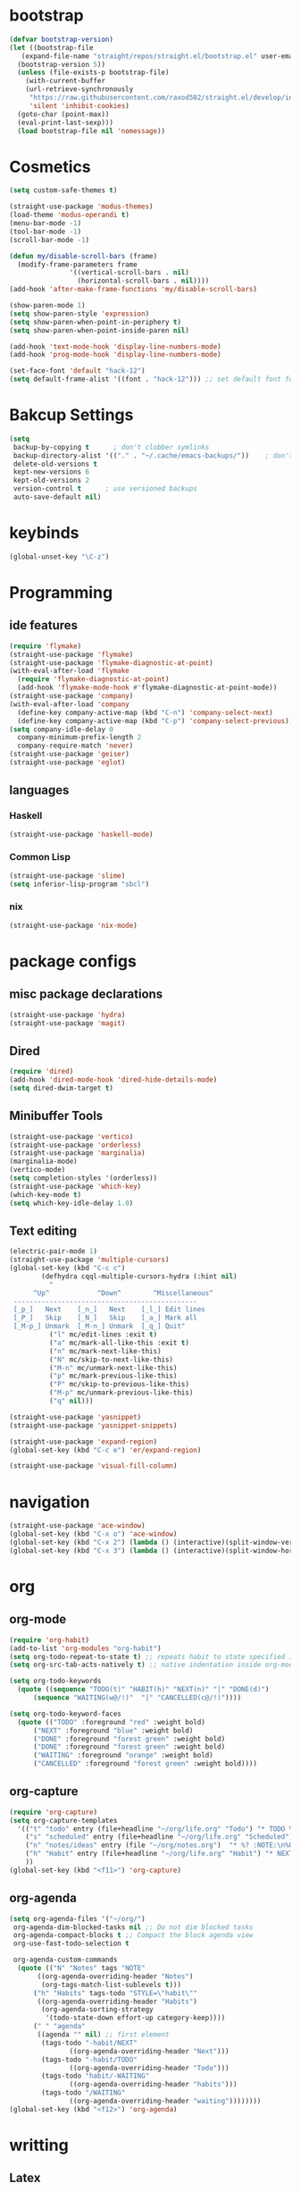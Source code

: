 * bootstrap
#+BEGIN_SRC emacs-lisp
  (defvar bootstrap-version)
  (let ((bootstrap-file
	 (expand-file-name "straight/repos/straight.el/bootstrap.el" user-emacs-directory))
	(bootstrap-version 5))
    (unless (file-exists-p bootstrap-file)
      (with-current-buffer
	  (url-retrieve-synchronously
	   "https://raw.githubusercontent.com/raxod502/straight.el/develop/install.el"
	   'silent 'inhibit-cookies)
	(goto-char (point-max))
	(eval-print-last-sexp)))
    (load bootstrap-file nil 'nomessage))
#+END_SRC
* Cosmetics
#+BEGIN_SRC emacs-lisp
  (setq custom-safe-themes t)

  (straight-use-package 'modus-themes)
  (load-theme 'modus-operandi t)
  (menu-bar-mode -1)
  (tool-bar-mode -1)
  (scroll-bar-mode -1)

  (defun my/disable-scroll-bars (frame)
    (modify-frame-parameters frame
			     '((vertical-scroll-bars . nil)
			       (horizontal-scroll-bars . nil))))
  (add-hook 'after-make-frame-functions 'my/disable-scroll-bars) 

  (show-paren-mode 1)
  (setq show-paren-style 'expression)
  (setq show-paren-when-point-in-periphery t)
  (setq show-paren-when-point-inside-paren nil)

  (add-hook 'text-mode-hook 'display-line-numbers-mode)
  (add-hook 'prog-mode-hook 'display-line-numbers-mode)

  (set-face-font 'default "hack-12")
  (setq default-frame-alist '((font . "hack-12"))) ;; set default font for emacs --daemon / emacsclient
#+END_SRC
* Bakcup Settings
#+BEGIN_SRC emacs-lisp
(setq
 backup-by-copying t      ; don't clobber symlinks
 backup-directory-alist '(("." . "~/.cache/emacs-backups/"))    ; don't litter my fs tree
 delete-old-versions t
 kept-new-versions 6
 kept-old-versions 2
 version-control t      ; use versioned backups
 auto-save-default nil)
#+END_SRC
* keybinds
#+BEGIN_SRC emacs-lisp
  (global-unset-key "\C-z")
#+END_SRC
* Programming
** ide features
#+BEGIN_SRC emacs-lisp
  (require 'flymake)
  (straight-use-package 'flymake)
  (straight-use-package 'flymake-diagnostic-at-point)
  (with-eval-after-load 'flymake
    (require 'flymake-diagnostic-at-point)
    (add-hook 'flymake-mode-hook #'flymake-diagnostic-at-point-mode))
  (straight-use-package 'company)
  (with-eval-after-load 'company
    (define-key company-active-map (kbd "C-n") 'company-select-next)
    (define-key company-active-map (kbd "C-p") 'company-select-previous))
  (setq company-idle-delay 0
	company-minimum-prefix-length 2
	company-require-match 'never)
  (straight-use-package 'geiser)
  (straight-use-package 'eglot)
#+END_SRC
** languages
*** Haskell
 #+BEGIN_SRC emacs-lisp
   (straight-use-package 'haskell-mode)
 #+END_SRC
*** Common Lisp
 #+BEGIN_SRC emacs-lisp
   (straight-use-package 'slime)
   (setq inferior-lisp-program "sbcl")
 #+END_SRC
*** nix
#+begin_src emacs-lisp
    (straight-use-package 'nix-mode)
#+end_src
* package configs
** misc package declarations
#+BEGIN_SRC emacs-lisp
  (straight-use-package 'hydra)
  (straight-use-package 'magit)
 #+END_SRC
** Dired
 #+BEGIN_SRC emacs-lisp
   (require 'dired)
   (add-hook 'dired-mode-hook 'dired-hide-details-mode)
   (setq dired-dwim-target t)
 #+END_SRC
** Minibuffer Tools
    #+begin_src emacs-lisp
      (straight-use-package 'vertico)
      (straight-use-package 'orderless)
      (straight-use-package 'marginalia)
      (marginalia-mode)
      (vertico-mode)
      (setq completion-styles '(orderless))
      (straight-use-package 'which-key)
      (which-key-mode t)
      (setq which-key-idle-delay 1.0)
    #+end_src
** Text editing
   #+BEGIN_SRC emacs-lisp
     (electric-pair-mode 1)
     (straight-use-package 'multiple-cursors)
     (global-set-key (kbd "C-c c")
		     (defhydra cqql-multiple-cursors-hydra (:hint nil)
		       "
	       ^Up^            ^Down^        ^Miscellaneous^
	  ----------------------------------------------
	  [_p_]   Next    [_n_]   Next    [_l_] Edit lines
	  [_P_]   Skip    [_N_]   Skip    [_a_] Mark all
	  [_M-p_] Unmark  [_M-n_] Unmark  [_q_] Quit"
		       ("l" mc/edit-lines :exit t)
		       ("a" mc/mark-all-like-this :exit t)
		       ("n" mc/mark-next-like-this)
		       ("N" mc/skip-to-next-like-this)
		       ("M-n" mc/unmark-next-like-this)
		       ("p" mc/mark-previous-like-this)
		       ("P" mc/skip-to-previous-like-this)
		       ("M-p" mc/unmark-previous-like-this)
		       ("q" nil)))

     (straight-use-package 'yasnippet)
     (straight-use-package 'yasnippet-snippets)

     (straight-use-package 'expand-region)
     (global-set-key (kbd "C-c e") 'er/expand-region)

     (straight-use-package 'visual-fill-column)
   #+END_SRC
* navigation
#+begin_src emacs-lisp
  (straight-use-package 'ace-window)
  (global-set-key (kbd "C-x o") 'ace-window)
  (global-set-key (kbd "C-x 2") (lambda () (interactive)(split-window-vertically) (other-window 1)))
  (global-set-key (kbd "C-x 3") (lambda () (interactive)(split-window-horizontally) (other-window 1)))
#+end_src
* org
** org-mode
#+BEGIN_SRC emacs-lisp
  (require 'org-habit)
  (add-to-list 'org-modules "org-habit")
  (setq org-todo-repeat-to-state t) ;; repeats habit to state specified in properties
  (setq org-src-tab-acts-natively t) ;; native indentation inside org-mode blocks

  (setq org-todo-keywords
	(quote ((sequence "TODO(t)" "HABIT(h)" "NEXT(n)" "|" "DONE(d)")
		(sequence "WAITING(w@/!)"  "|" "CANCELLED(c@/!)"))))

  (setq org-todo-keyword-faces
	(quote (("TODO" :foreground "red" :weight bold)
		("NEXT" :foreground "blue" :weight bold)
		("DONE" :foreground "forest green" :weight bold)
		("DONE" :foreground "forest green" :weight bold)
		("WAITING" :foreground "orange" :weight bold)
		("CANCELLED" :foreground "forest green" :weight bold))))
#+END_SRC
** org-capture
#+BEGIN_SRC emacs-lisp
  (require 'org-capture)
  (setq org-capture-templates 
	'(("t" "todo" entry (file+headline "~/org/life.org" "Todo") "* TODO %?\n%U\n" :clock-in t :clock-resume t) ;; Creates a TODO headline in the entry "Todo". If there is a marked region, it will be copied over.
	  ("s" "scheduled" entry (file+headline "~/org/life.org" "Scheduled") "* TODO %?\n SCHEDULED: %^T \n") ;; Creates an headline under the entry "Scheduled" and it will ask for a date.
	  ("n" "notes/ideas" entry (file "~/org/notes.org")  "* %? :NOTE:\n%U\n\n")
	  ("h" "Habit" entry (file+headline "~/org/life.org" "Habit") "* NEXT %? :habit:\n%U\n\nSCHEDULED: %(format-time-string \"%<<%Y-%m-%d %a .+1d/3d>>\")\n:PROPERTIES:\n:STYLE: habit\n:REPEAT_TO_STATE: NEXT\n:END:\n")
	  ))
  (global-set-key (kbd "<f11>") 'org-capture)
#+END_SRC
** org-agenda
#+BEGIN_SRC emacs-lisp
  (setq org-agenda-files '("~/org/")
   org-agenda-dim-blocked-tasks nil ;; Do not dim blocked tasks
   org-agenda-compact-blocks t ;; Compact the block agenda view
   org-use-fast-todo-selection t

   org-agenda-custom-commands
	(quote (("N" "Notes" tags "NOTE"
		 ((org-agenda-overriding-header "Notes")
		  (org-tags-match-list-sublevels t)))
		("h" "Habits" tags-todo "STYLE=\"habit\""
		 ((org-agenda-overriding-header "Habits")
		  (org-agenda-sorting-strategy
		   '(todo-state-down effort-up category-keep))))
		(" " "agenda"
		 ((agenda "" nil) ;; first element
		  (tags-todo "-habit/NEXT"
			     ((org-agenda-overriding-header "Next")))
		  (tags-todo "-habit/TODO"
			     ((org-agenda-overriding-header "Todo")))
		  (tags-todo "habit/-WAITING"
			     ((org-agenda-overriding-header "habits")))
		  (tags-todo "/WAITING"
			     ((org-agenda-overriding-header "waiting"))))))))
  (global-set-key (kbd "<f12>") 'org-agenda)
#+END_SRC
* writting
** Latex
#+BEGIN_SRC emacs-lisp
(straight-use-package 'latex-preview-pane)
#+END_SRC
** TODO spell checker
#+BEGIN_SRC emacs-lisp
  ;; (use-package flyspell)
  ;; (use-package ispell)
#+END_SRC
